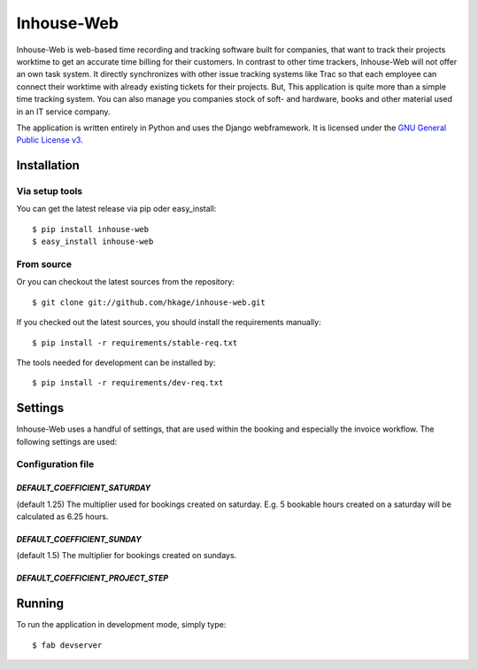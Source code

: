 ===========
Inhouse-Web
===========

Inhouse-Web is web-based time recording and tracking software built for
companies, that want to track their projects worktime to get an accurate time
billing for their customers. In contrast to other time trackers, Inhouse-Web
will not offer an own task system. It directly synchronizes with other issue
tracking systems like Trac so that each employee can connect their worktime with
already existing tickets for their projects. But, This application is quite more
than a simple time tracking system. You can also manage you companies stock of
soft- and hardware, books and other material used in an IT service company.

The application is written entirely in Python and uses the Django webframework.
It is licensed under the `GNU General Public License v3`__.

Installation
============

Via setup tools
---------------

You can get the latest release via pip oder easy_install::

 $ pip install inhouse-web
 $ easy_install inhouse-web

From source
-----------

Or you can checkout the latest sources from the repository::

 $ git clone git://github.com/hkage/inhouse-web.git

If you checked out the latest sources, you should install the requirements
manually::

 $ pip install -r requirements/stable-req.txt

The tools needed for development can be installed by::

 $ pip install -r requirements/dev-req.txt

Settings
========

Inhouse-Web uses a handful of settings, that are used within the booking and
especially the invoice workflow. The following settings are used:

Configuration file
------------------

`DEFAULT_COEFFICIENT_SATURDAY`
``````````````````````````````
(default 1.25) The multiplier used for bookings created on saturday. E.g. 5
bookable hours created on a saturday will be calculated as 6.25 hours.


`DEFAULT_COEFFICIENT_SUNDAY`
````````````````````````````
(default 1.5) The multiplier for bookings created on sundays.

`DEFAULT_COEFFICIENT_PROJECT_STEP`
``````````````````````````````````

Running
===========

To run the application in development mode, simply type::

 $ fab devserver


__ http://www.gnu.org/licenses/gpl.html
